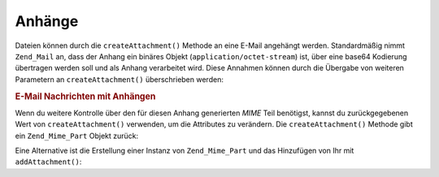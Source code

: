 .. _zend.mail.attachments:

Anhänge
=======

Dateien können durch die ``createAttachment()`` Methode an eine E-Mail angehängt werden. Standardmäßig nimmt
``Zend_Mail`` an, dass der Anhang ein binäres Objekt (``application/octet-stream``) ist, über eine base64
Kodierung übertragen werden soll und als Anhang verarbeitet wird. Diese Annahmen können durch die Übergabe von
weiteren Parametern an ``createAttachment()`` überschrieben werden:

.. _zend.mail.attachments.example-1:

.. rubric:: E-Mail Nachrichten mit Anhängen

.. code-block:: php
   :linenos:

   $mail = new Zend_Mail();
   // erstelle Nachricht...
   $mail->createAttachment($someBinaryString);
   $mail->createAttachment($myImage,
                           'image/gif',
                           Zend_Mime::DISPOSITION_INLINE,
                           Zend_Mime::ENCODING_BASE64);

Wenn du weitere Kontrolle über den für diesen Anhang generierten *MIME* Teil benötigst, kannst du
zurückgegebenen Wert von ``createAttachment()`` verwenden, um die Attributes zu verändern. Die
``createAttachment()`` Methode gibt ein ``Zend_Mime_Part`` Objekt zurück:

.. code-block:: php
   :linenos:

   $mail = new Zend_Mail();

   $at = $mail->createAttachment($myImage);
   $at->type        = 'image/gif';
   $at->disposition = Zend_Mime::DISPOSITION_INLINE;
   $at->encoding    = Zend_Mime::ENCODING_BASE64;
   $at->filename    = 'test.gif';

   $mail->send();

Eine Alternative ist die Erstellung einer Instanz von ``Zend_Mime_Part`` und das Hinzufügen von Ihr mit
``addAttachment()``:

.. code-block:: php
   :linenos:

   $mail = new Zend_Mail();

   $at = new Zend_Mime_Part($myImage);
   $at->type        = 'image/gif';
   $at->disposition = Zend_Mime::DISPOSITION_INLINE;
   $at->encoding    = Zend_Mime::ENCODING_BASE64;
   $at->filename    = 'test.gif';

   $mail->addAttachment($at);

   $mail->send();


